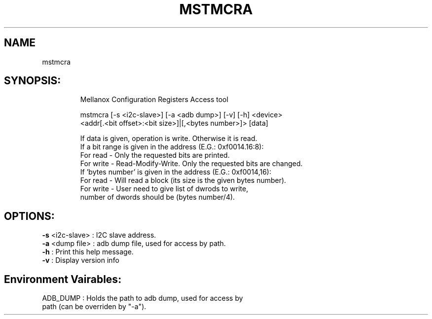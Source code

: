 .TH MSTMCRA "4.4.0" "" ""
.SH NAME
mstmcra
.IP
.SH SYNOPSIS:
.IP
Mellanox Configuration Registers Access tool

mstmcra [-s <i2c-slave>] [-a <adb dump>] [-v] [-h] <device>
     <addr[.<bit offset>:<bit size>]|[,<bytes number>]> [data]

    If data is given, operation is write. Otherwise it is read.
    If a bit range is given in the address (E.G.: 0xf0014.16:8):
          For read  - Only the requested bits are printed.
          For write - Read-Modify-Write. Only the requested bits are changed.
    If 'bytes number' is given in the address (E.G.: 0xf0014,16):
          For read  - Will read a block (its size is the given bytes number).
          For write - User need to give list of dwrods to write,
                      number of dwords should be (bytes number/4).
.IP
.SH OPTIONS:
.TP
\fB-s\fR <i2c\-slave> : I2C slave address.
.TP
\fB-a\fR <dump file>  : adb dump file, used for access by path.
.TP
\fB-h\fR              : Print this help message.
.TP
\fB-v\fR              : Display version info
.IP
.SH Environment Vairables:
.TP
ADB_DUMP              : Holds the path to adb dump, used for access by path (can be overriden by "\-a").
.TP
